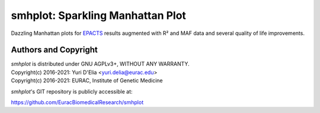 =================================
smhplot: Sparkling Manhattan Plot
=================================

Dazzling Manhattan plots for EPACTS_ results augmented with R² and MAF
data and several quality of life improvements.

.. image:: doc/ODcpRATIO5res-mh.png
  :align: center
  :width: 100%

.. _EPACTS: https://genome.sph.umich.edu/wiki/EPACTS


Authors and Copyright
---------------------

| `smhplot` is distributed under GNU AGPLv3+, WITHOUT ANY WARRANTY.
| Copyright(c) 2016-2021: Yuri D'Elia <yuri.delia@eurac.edu>
| Copyright(c) 2016-2021: EURAC, Institute of Genetic Medicine

`smhplot`'s GIT repository is publicly accessible at:

https://github.com/EuracBiomedicalResearch/smhplot
